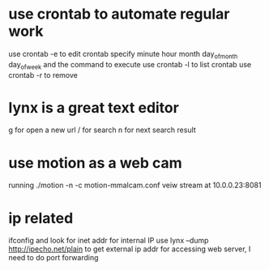 * use crontab to automate regular work
use crontab -e to edit crontab
specify minute hour month day_of_month day_of_week and the command to execute
use crontab -l to list crontab
use crontab -r to remove
* lynx is a great text editor
g for open a new url
/ for search
n for next search result
* use motion as a web cam 
running ./motion -n -c motion-mmalcam.conf
veiw stream at 10.0.0.23:8081
* ip related
ifconfig and look for inet addr for internal IP
use lynx --dump http://ipecho.net/plain to get external ip addr
for accessing web server, I need to do port forwarding
